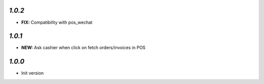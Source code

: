`1.0.2`
-------

- **FIX:** Compatibility with pos_wechat

`1.0.1`
-------

- **NEW:** Ask cashier when click on fetch orders/invoices in POS

`1.0.0`
-------

- Init version
